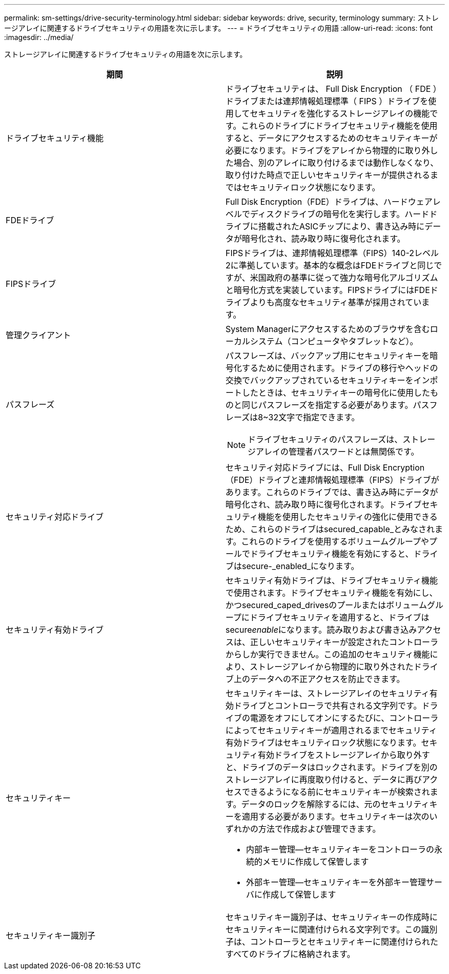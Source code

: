 ---
permalink: sm-settings/drive-security-terminology.html 
sidebar: sidebar 
keywords: drive, security, terminology 
summary: ストレージアレイに関連するドライブセキュリティの用語を次に示します。 
---
= ドライブセキュリティの用語
:allow-uri-read: 
:icons: font
:imagesdir: ../media/


[role="lead"]
ストレージアレイに関連するドライブセキュリティの用語を次に示します。

|===
| 期間 | 説明 


 a| 
ドライブセキュリティ機能
 a| 
ドライブセキュリティは、 Full Disk Encryption （ FDE ）ドライブまたは連邦情報処理標準（ FIPS ）ドライブを使用してセキュリティを強化するストレージアレイの機能です。これらのドライブにドライブセキュリティ機能を使用すると、データにアクセスするためのセキュリティキーが必要になります。ドライブをアレイから物理的に取り外した場合、別のアレイに取り付けるまでは動作しなくなり、取り付けた時点で正しいセキュリティキーが提供されるまではセキュリティロック状態になります。



 a| 
FDEドライブ
 a| 
Full Disk Encryption（FDE）ドライブは、ハードウェアレベルでディスクドライブの暗号化を実行します。ハードドライブに搭載されたASICチップにより、書き込み時にデータが暗号化され、読み取り時に復号化されます。



 a| 
FIPSドライブ
 a| 
FIPSドライブは、連邦情報処理標準（FIPS）140-2レベル2に準拠しています。基本的な概念はFDEドライブと同じですが、米国政府の基準に従って強力な暗号化アルゴリズムと暗号化方式を実装しています。FIPSドライブにはFDEドライブよりも高度なセキュリティ基準が採用されています。



 a| 
管理クライアント
 a| 
System Managerにアクセスするためのブラウザを含むローカルシステム（コンピュータやタブレットなど）。



 a| 
パスフレーズ
 a| 
パスフレーズは、バックアップ用にセキュリティキーを暗号化するために使用されます。ドライブの移行やヘッドの交換でバックアップされているセキュリティキーをインポートしたときは、セキュリティキーの暗号化に使用したものと同じパスフレーズを指定する必要があります。パスフレーズは8~32文字で指定できます。

[NOTE]
====
ドライブセキュリティのパスフレーズは、ストレージアレイの管理者パスワードとは無関係です。

====


 a| 
セキュリティ対応ドライブ
 a| 
セキュリティ対応ドライブには、Full Disk Encryption（FDE）ドライブと連邦情報処理標準（FIPS）ドライブがあります。これらのドライブでは、書き込み時にデータが暗号化され、読み取り時に復号化されます。ドライブセキュリティ機能を使用したセキュリティの強化に使用できるため、これらのドライブはsecured_capable_とみなされます。これらのドライブを使用するボリュームグループやプールでドライブセキュリティ機能を有効にすると、ドライブはsecure-_enabled_になります。



 a| 
セキュリティ有効ドライブ
 a| 
セキュリティ有効ドライブは、ドライブセキュリティ機能で使用されます。ドライブセキュリティ機能を有効にし、かつsecured_caped_drivesのプールまたはボリュームグループにドライブセキュリティを適用すると、ドライブはsecure__enable__になります。読み取りおよび書き込みアクセスは、正しいセキュリティキーが設定されたコントローラからしか実行できません。この追加のセキュリティ機能により、ストレージアレイから物理的に取り外されたドライブ上のデータへの不正アクセスを防止できます。



 a| 
セキュリティキー
 a| 
セキュリティキーは、ストレージアレイのセキュリティ有効ドライブとコントローラで共有される文字列です。ドライブの電源をオフにしてオンにするたびに、コントローラによってセキュリティキーが適用されるまでセキュリティ有効ドライブはセキュリティロック状態になります。セキュリティ有効ドライブをストレージアレイから取り外すと、ドライブのデータはロックされます。ドライブを別のストレージアレイに再度取り付けると、データに再びアクセスできるようになる前にセキュリティキーが検索されます。データのロックを解除するには、元のセキュリティキーを適用する必要があります。セキュリティキーは次のいずれかの方法で作成および管理できます。

* 内部キー管理--セキュリティキーをコントローラの永続的メモリに作成して保管します
* 外部キー管理--セキュリティキーを外部キー管理サーバに作成して保管します




 a| 
セキュリティキー識別子
 a| 
セキュリティキー識別子は、セキュリティキーの作成時にセキュリティキーに関連付けられる文字列です。この識別子は、コントローラとセキュリティキーに関連付けられたすべてのドライブに格納されます。

|===